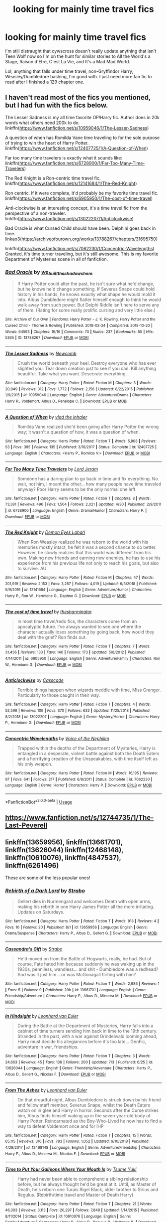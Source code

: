 #+TITLE: looking for mainly time travel fics

* looking for mainly time travel fics
:PROPERTIES:
:Author: Cookie_Lollie
:Score: 6
:DateUnix: 1596485194.0
:DateShort: 2020-Aug-04
:FlairText: Request
:END:
I'm still distraught that cywscross doesn't really update anything that isn't Teen Wolf now so I'm on the hunt for similar stories to All the World's a Stage, Raison d'Etre, C'est La Vie, and It's a Mad Mad World.

Lol, anything that falls under time travel, non-Gryffindor Harry, Weasley/Dumbledore bashing, I'm good with. I just need more fan fic to read after I finished a 129 chapter one.


** I haven't read most of the fics you mentioned, but I had fun with the fics below.

The Lesser Sadness is my all time favorite OP!Harry fic. Author does in 20k words what others need 200k to do. linkffn([[https://www.fanfiction.net/s/10959046/1/The-Lesser-Sadness]])

A question of when has Romilda Vane time traveling to for the sole purpose of trying to win the heart of Harry Potter. linkffn([[https://www.fanfiction.net/s/12407725/1/A-Question-of-When]])

Far too many time travelers is exactly what it sounds like: linkffn([[https://www.fanfiction.net/s/6728900/1/Far-Too-Many-Time-Travelers]])

The Red Knight is a Ron-centric time travel fic. linkffn([[https://www.fanfiction.net/s/12141684/1/The-Red-Knight]])

Ron centric. If it were complete, it'd probably be my favorite time travel fic. linkffn([[https://www.fanfiction.net/s/6905950/1/The-cost-of-time-travel]])

Anti-clockwise is an interesting concept, it's a time travel fic from the perspective of a non-traveler. linkffn([[https://www.fanfiction.net/s/13022207/1/Anticlockwise]])

Bad Oracle is what Cursed Child should have been. Delphini goes back in time. linkao3([[https://archiveofourown.org/works/13788267/chapters/31695750]])

linkffn([[https://www.fanfiction.net/s/7062230/1/Concentric-Wavelengths]]) Granted, it's time turner traveling, but it's still awesome. This is my favorite Department of Mysteries scene in all of fanfiction.
:PROPERTIES:
:Author: Efficient_Assistant
:Score: 1
:DateUnix: 1596493194.0
:DateShort: 2020-Aug-04
:END:

*** [[https://archiveofourown.org/works/13788267][*/Bad Oracle/*]] by [[https://www.archiveofourown.org/users/we_built_the_shadows_here/pseuds/we_built_the_shadows_here][/we_built_the_shadows_here/]]

#+begin_quote
  If Harry Potter could alter the past, he isn't sure what he'd change, but he knows he'd change something. If Severus Snape could hold history in his hands, he knows exactly what shape he would mold it into. Albus Dumbledore might flatter himself enough to think he would walk away from such power. But Delphi Riddle isn't here to serve any of them. (Rating for some really prolific cursing and very little else.)
#+end_quote

^{/Site/:} ^{Archive} ^{of} ^{Our} ^{Own} ^{*|*} ^{/Fandoms/:} ^{Harry} ^{Potter} ^{-} ^{J.} ^{K.} ^{Rowling,} ^{Harry} ^{Potter} ^{and} ^{the} ^{Cursed} ^{Child} ^{-} ^{Thorne} ^{&} ^{Rowling} ^{*|*} ^{/Published/:} ^{2018-02-24} ^{*|*} ^{/Completed/:} ^{2018-10-20} ^{*|*} ^{/Words/:} ^{64593} ^{*|*} ^{/Chapters/:} ^{16/16} ^{*|*} ^{/Comments/:} ^{70} ^{*|*} ^{/Kudos/:} ^{237} ^{*|*} ^{/Bookmarks/:} ^{55} ^{*|*} ^{/Hits/:} ^{5365} ^{*|*} ^{/ID/:} ^{13788267} ^{*|*} ^{/Download/:} ^{[[https://archiveofourown.org/downloads/13788267/Bad%20Oracle.epub?updated_at=1540054364][EPUB]]} ^{or} ^{[[https://archiveofourown.org/downloads/13788267/Bad%20Oracle.mobi?updated_at=1540054364][MOBI]]}

--------------

[[https://www.fanfiction.net/s/10959046/1/][*/The Lesser Sadness/*]] by [[https://www.fanfiction.net/u/4727972/Newcomb][/Newcomb/]]

#+begin_quote
  Crush the world beneath your heel. Destroy everyone who has ever slighted you. Tear down creation just to see if you can. Kill anything beautiful. Take what you want. Desecrate everything.
#+end_quote

^{/Site/:} ^{fanfiction.net} ^{*|*} ^{/Category/:} ^{Harry} ^{Potter} ^{*|*} ^{/Rated/:} ^{Fiction} ^{M} ^{*|*} ^{/Chapters/:} ^{3} ^{*|*} ^{/Words/:} ^{20,949} ^{*|*} ^{/Reviews/:} ^{312} ^{*|*} ^{/Favs/:} ^{1,772} ^{*|*} ^{/Follows/:} ^{2,156} ^{*|*} ^{/Updated/:} ^{8/22/2015} ^{*|*} ^{/Published/:} ^{1/9/2015} ^{*|*} ^{/id/:} ^{10959046} ^{*|*} ^{/Language/:} ^{English} ^{*|*} ^{/Genre/:} ^{Adventure/Drama} ^{*|*} ^{/Characters/:} ^{Harry} ^{P.,} ^{Voldemort,} ^{Albus} ^{D.,} ^{Penelope} ^{C.} ^{*|*} ^{/Download/:} ^{[[http://www.ff2ebook.com/old/ffn-bot/index.php?id=10959046&source=ff&filetype=epub][EPUB]]} ^{or} ^{[[http://www.ff2ebook.com/old/ffn-bot/index.php?id=10959046&source=ff&filetype=mobi][MOBI]]}

--------------

[[https://www.fanfiction.net/s/12407725/1/][*/A Question of When/*]] by [[https://www.fanfiction.net/u/1401424/vlad-the-inhaler][/vlad the inhaler/]]

#+begin_quote
  Romilda Vane realized she'd been going after Harry Potter the wrong way; it wasn't a question of how, it was a question of when.
#+end_quote

^{/Site/:} ^{fanfiction.net} ^{*|*} ^{/Category/:} ^{Harry} ^{Potter} ^{*|*} ^{/Rated/:} ^{Fiction} ^{T} ^{*|*} ^{/Words/:} ^{5,808} ^{*|*} ^{/Reviews/:} ^{53} ^{*|*} ^{/Favs/:} ^{395} ^{*|*} ^{/Follows/:} ^{135} ^{*|*} ^{/Published/:} ^{3/16/2017} ^{*|*} ^{/Status/:} ^{Complete} ^{*|*} ^{/id/:} ^{12407725} ^{*|*} ^{/Language/:} ^{English} ^{*|*} ^{/Characters/:} ^{<Harry} ^{P.,} ^{Romilda} ^{V.>} ^{*|*} ^{/Download/:} ^{[[http://www.ff2ebook.com/old/ffn-bot/index.php?id=12407725&source=ff&filetype=epub][EPUB]]} ^{or} ^{[[http://www.ff2ebook.com/old/ffn-bot/index.php?id=12407725&source=ff&filetype=mobi][MOBI]]}

--------------

[[https://www.fanfiction.net/s/6728900/1/][*/Far Too Many Time Travelers/*]] by [[https://www.fanfiction.net/u/13839/Lord-Jeram][/Lord Jeram/]]

#+begin_quote
  Someone has a daring plan to go back in time and fix everything. No wait, not him, I meant the other... how many people have time traveled anyway? Poor Harry seems to be the only normal one left.
#+end_quote

^{/Site/:} ^{fanfiction.net} ^{*|*} ^{/Category/:} ^{Harry} ^{Potter} ^{*|*} ^{/Rated/:} ^{Fiction} ^{T} ^{*|*} ^{/Chapters/:} ^{8} ^{*|*} ^{/Words/:} ^{73,381} ^{*|*} ^{/Reviews/:} ^{496} ^{*|*} ^{/Favs/:} ^{1,504} ^{*|*} ^{/Follows/:} ^{2,021} ^{*|*} ^{/Updated/:} ^{4/30} ^{*|*} ^{/Published/:} ^{2/9/2011} ^{*|*} ^{/id/:} ^{6728900} ^{*|*} ^{/Language/:} ^{English} ^{*|*} ^{/Genre/:} ^{Drama/Humor} ^{*|*} ^{/Characters/:} ^{Harry} ^{P.} ^{*|*} ^{/Download/:} ^{[[http://www.ff2ebook.com/old/ffn-bot/index.php?id=6728900&source=ff&filetype=epub][EPUB]]} ^{or} ^{[[http://www.ff2ebook.com/old/ffn-bot/index.php?id=6728900&source=ff&filetype=mobi][MOBI]]}

--------------

[[https://www.fanfiction.net/s/12141684/1/][*/The Red Knight/*]] by [[https://www.fanfiction.net/u/335892/Demon-Eyes-Laharl][/Demon Eyes Laharl/]]

#+begin_quote
  When Ron Weasley realized he was reborn to the world with his memories mostly intact, he felt it was a second chance to do better. However, he slowly realizes that this world was different from his own. Making new friends and earning new enemies, he has to use his experience from his previous life not only to reach his goals, but also to survive. AU
#+end_quote

^{/Site/:} ^{fanfiction.net} ^{*|*} ^{/Category/:} ^{Harry} ^{Potter} ^{*|*} ^{/Rated/:} ^{Fiction} ^{M} ^{*|*} ^{/Chapters/:} ^{47} ^{*|*} ^{/Words/:} ^{201,919} ^{*|*} ^{/Reviews/:} ^{2,153} ^{*|*} ^{/Favs/:} ^{3,257} ^{*|*} ^{/Follows/:} ^{4,019} ^{*|*} ^{/Updated/:} ^{6/3/2018} ^{*|*} ^{/Published/:} ^{9/9/2016} ^{*|*} ^{/id/:} ^{12141684} ^{*|*} ^{/Language/:} ^{English} ^{*|*} ^{/Genre/:} ^{Adventure/Humor} ^{*|*} ^{/Characters/:} ^{Harry} ^{P.,} ^{Ron} ^{W.,} ^{Hermione} ^{G.,} ^{Daphne} ^{G.} ^{*|*} ^{/Download/:} ^{[[http://www.ff2ebook.com/old/ffn-bot/index.php?id=12141684&source=ff&filetype=epub][EPUB]]} ^{or} ^{[[http://www.ff2ebook.com/old/ffn-bot/index.php?id=12141684&source=ff&filetype=mobi][MOBI]]}

--------------

[[https://www.fanfiction.net/s/6905950/1/][*/The cost of time travel/*]] by [[https://www.fanfiction.net/u/1078331/thesharminator][/thesharminator/]]

#+begin_quote
  In most time travel/redo fics, the characters come from an apocalyptic future. I've always wanted to see one where the character actually loses something by going back, how would they deal with the grief? Ron finds out.
#+end_quote

^{/Site/:} ^{fanfiction.net} ^{*|*} ^{/Category/:} ^{Harry} ^{Potter} ^{*|*} ^{/Rated/:} ^{Fiction} ^{T} ^{*|*} ^{/Chapters/:} ^{7} ^{*|*} ^{/Words/:} ^{31,436} ^{*|*} ^{/Reviews/:} ^{133} ^{*|*} ^{/Favs/:} ^{140} ^{*|*} ^{/Follows/:} ^{173} ^{*|*} ^{/Updated/:} ^{5/8/2012} ^{*|*} ^{/Published/:} ^{4/14/2011} ^{*|*} ^{/id/:} ^{6905950} ^{*|*} ^{/Language/:} ^{English} ^{*|*} ^{/Genre/:} ^{Adventure/Family} ^{*|*} ^{/Characters/:} ^{Ron} ^{W.,} ^{Hermione} ^{G.} ^{*|*} ^{/Download/:} ^{[[http://www.ff2ebook.com/old/ffn-bot/index.php?id=6905950&source=ff&filetype=epub][EPUB]]} ^{or} ^{[[http://www.ff2ebook.com/old/ffn-bot/index.php?id=6905950&source=ff&filetype=mobi][MOBI]]}

--------------

[[https://www.fanfiction.net/s/13022207/1/][*/Anticlockwise/*]] by [[https://www.fanfiction.net/u/7949415/Casscade][/Casscade/]]

#+begin_quote
  Terrible things happen when wizards meddle with time, Miss Granger. Particularly to those caught in their way.
#+end_quote

^{/Site/:} ^{fanfiction.net} ^{*|*} ^{/Category/:} ^{Harry} ^{Potter} ^{*|*} ^{/Rated/:} ^{Fiction} ^{T} ^{*|*} ^{/Chapters/:} ^{4} ^{*|*} ^{/Words/:} ^{52,598} ^{*|*} ^{/Reviews/:} ^{109} ^{*|*} ^{/Favs/:} ^{370} ^{*|*} ^{/Follows/:} ^{632} ^{*|*} ^{/Updated/:} ^{11/25/2018} ^{*|*} ^{/Published/:} ^{8/2/2018} ^{*|*} ^{/id/:} ^{13022207} ^{*|*} ^{/Language/:} ^{English} ^{*|*} ^{/Genre/:} ^{Mystery/Horror} ^{*|*} ^{/Characters/:} ^{Harry} ^{P.,} ^{Hermione} ^{G.} ^{*|*} ^{/Download/:} ^{[[http://www.ff2ebook.com/old/ffn-bot/index.php?id=13022207&source=ff&filetype=epub][EPUB]]} ^{or} ^{[[http://www.ff2ebook.com/old/ffn-bot/index.php?id=13022207&source=ff&filetype=mobi][MOBI]]}

--------------

[[https://www.fanfiction.net/s/7062230/1/][*/Concentric Wavelengths/*]] by [[https://www.fanfiction.net/u/1508866/Voice-of-the-Nephilim][/Voice of the Nephilim/]]

#+begin_quote
  Trapped within the depths of the Department of Mysteries, Harry is entangled in a desperate, violent battle against both the Death Eaters and a horrifying creation of the Unspeakables, with time itself left as his only weapon.
#+end_quote

^{/Site/:} ^{fanfiction.net} ^{*|*} ^{/Category/:} ^{Harry} ^{Potter} ^{*|*} ^{/Rated/:} ^{Fiction} ^{M} ^{*|*} ^{/Words/:} ^{16,195} ^{*|*} ^{/Reviews/:} ^{97} ^{*|*} ^{/Favs/:} ^{641} ^{*|*} ^{/Follows/:} ^{217} ^{*|*} ^{/Published/:} ^{6/8/2011} ^{*|*} ^{/Status/:} ^{Complete} ^{*|*} ^{/id/:} ^{7062230} ^{*|*} ^{/Language/:} ^{English} ^{*|*} ^{/Genre/:} ^{Horror} ^{*|*} ^{/Characters/:} ^{Harry} ^{P.} ^{*|*} ^{/Download/:} ^{[[http://www.ff2ebook.com/old/ffn-bot/index.php?id=7062230&source=ff&filetype=epub][EPUB]]} ^{or} ^{[[http://www.ff2ebook.com/old/ffn-bot/index.php?id=7062230&source=ff&filetype=mobi][MOBI]]}

--------------

*FanfictionBot*^{2.0.0-beta} | [[https://github.com/tusing/reddit-ffn-bot/wiki/Usage][Usage]]
:PROPERTIES:
:Author: FanfictionBot
:Score: 1
:DateUnix: 1596493282.0
:DateShort: 2020-Aug-04
:END:


** [[https://www.fanfiction.net/s/12744735/1/The-Last-Peverell]]
:PROPERTIES:
:Author: mbrock199494
:Score: 1
:DateUnix: 1596498236.0
:DateShort: 2020-Aug-04
:END:


** linkffn(13659956), linkffn(13661701), linkffn(13626044) linkffn(12468148), linkffn(10610076), linkffn(4847537), linkffn(6261496)

These are some of the less popular ones!
:PROPERTIES:
:Author: S_pline
:Score: 1
:DateUnix: 1596536141.0
:DateShort: 2020-Aug-04
:END:

*** [[https://www.fanfiction.net/s/13659956/1/][*/Rebirth of a Dark Lord/*]] by [[https://www.fanfiction.net/u/4027229/Strabo][/Strabo/]]

#+begin_quote
  Gellert dies in Nurmengard and welcomes Death with open arms, making his rebirth in one Harry James Potter all the more irritating. Updates on Saturdays.
#+end_quote

^{/Site/:} ^{fanfiction.net} ^{*|*} ^{/Category/:} ^{Harry} ^{Potter} ^{*|*} ^{/Rated/:} ^{Fiction} ^{T} ^{*|*} ^{/Words/:} ^{918} ^{*|*} ^{/Reviews/:} ^{4} ^{*|*} ^{/Favs/:} ^{10} ^{*|*} ^{/Follows/:} ^{20} ^{*|*} ^{/Published/:} ^{8/1} ^{*|*} ^{/id/:} ^{13659956} ^{*|*} ^{/Language/:} ^{English} ^{*|*} ^{/Genre/:} ^{Drama/Suspense} ^{*|*} ^{/Characters/:} ^{Harry} ^{P.,} ^{Albus} ^{D.,} ^{Gellert} ^{G.} ^{*|*} ^{/Download/:} ^{[[http://www.ff2ebook.com/old/ffn-bot/index.php?id=13659956&source=ff&filetype=epub][EPUB]]} ^{or} ^{[[http://www.ff2ebook.com/old/ffn-bot/index.php?id=13659956&source=ff&filetype=mobi][MOBI]]}

--------------

[[https://www.fanfiction.net/s/13661701/1/][*/Cassandra's Gift/*]] by [[https://www.fanfiction.net/u/4027229/Strabo][/Strabo/]]

#+begin_quote
  He'd moved on from the Battle of Hogwarts, really, he had. But of course, Fate hated him because suddenly he was waking up in the 1930s, penniless, wandless... and shit - Dumbledore was a redhead? And was it just him... or was McGonagall flirting with him?
#+end_quote

^{/Site/:} ^{fanfiction.net} ^{*|*} ^{/Category/:} ^{Harry} ^{Potter} ^{*|*} ^{/Rated/:} ^{Fiction} ^{T} ^{*|*} ^{/Words/:} ^{2,986} ^{*|*} ^{/Reviews/:} ^{1} ^{*|*} ^{/Favs/:} ^{5} ^{*|*} ^{/Follows/:} ^{9} ^{*|*} ^{/Published/:} ^{20h} ^{*|*} ^{/id/:} ^{13661701} ^{*|*} ^{/Language/:} ^{English} ^{*|*} ^{/Genre/:} ^{Friendship/Adventure} ^{*|*} ^{/Characters/:} ^{Harry} ^{P.,} ^{Albus} ^{D.,} ^{Minerva} ^{M.} ^{*|*} ^{/Download/:} ^{[[http://www.ff2ebook.com/old/ffn-bot/index.php?id=13661701&source=ff&filetype=epub][EPUB]]} ^{or} ^{[[http://www.ff2ebook.com/old/ffn-bot/index.php?id=13661701&source=ff&filetype=mobi][MOBI]]}

--------------

[[https://www.fanfiction.net/s/13626044/1/][*/In Hindsight/*]] by [[https://www.fanfiction.net/u/5516225/Leonhard-van-Euler][/Leonhard van Euler/]]

#+begin_quote
  During the Battle at the Department of Mysteries, Harry falls into a cabinet of time turners sending him back in time to the 19th century. Stranded in the past, with a war against Grindelwald looming ahead, Harry must decide his allegiances before it's too late... GenFic, adventure in war, friendships.
#+end_quote

^{/Site/:} ^{fanfiction.net} ^{*|*} ^{/Category/:} ^{Harry} ^{Potter} ^{*|*} ^{/Rated/:} ^{Fiction} ^{T} ^{*|*} ^{/Chapters/:} ^{3} ^{*|*} ^{/Words/:} ^{24,663} ^{*|*} ^{/Reviews/:} ^{45} ^{*|*} ^{/Favs/:} ^{136} ^{*|*} ^{/Follows/:} ^{200} ^{*|*} ^{/Updated/:} ^{7/3} ^{*|*} ^{/Published/:} ^{6/25} ^{*|*} ^{/id/:} ^{13626044} ^{*|*} ^{/Language/:} ^{English} ^{*|*} ^{/Genre/:} ^{Friendship/Adventure} ^{*|*} ^{/Characters/:} ^{Harry} ^{P.,} ^{Albus} ^{D.,} ^{Gellert} ^{G.,} ^{Nicolas} ^{F.} ^{*|*} ^{/Download/:} ^{[[http://www.ff2ebook.com/old/ffn-bot/index.php?id=13626044&source=ff&filetype=epub][EPUB]]} ^{or} ^{[[http://www.ff2ebook.com/old/ffn-bot/index.php?id=13626044&source=ff&filetype=mobi][MOBI]]}

--------------

[[https://www.fanfiction.net/s/12468148/1/][*/From The Ashes/*]] by [[https://www.fanfiction.net/u/5516225/Leonhard-van-Euler][/Leonhard van Euler/]]

#+begin_quote
  On that dreadful night, Albus Dumbledore is struck down by his friend and fellow staff member, Severus Snape, whilst the Death Eaters watch on in glee and Harry in horror. Seconds after the Curse strikes him, Albus finds himself waking up in the seven year-old body of Harry Potter. Reincarnated as the Boy-Who-Lived he now has to find a way to defeat Voldemort once and for !HP
#+end_quote

^{/Site/:} ^{fanfiction.net} ^{*|*} ^{/Category/:} ^{Harry} ^{Potter} ^{*|*} ^{/Rated/:} ^{Fiction} ^{T} ^{*|*} ^{/Chapters/:} ^{15} ^{*|*} ^{/Words/:} ^{65,115} ^{*|*} ^{/Reviews/:} ^{316} ^{*|*} ^{/Favs/:} ^{783} ^{*|*} ^{/Follows/:} ^{1,052} ^{*|*} ^{/Updated/:} ^{9/10/2018} ^{*|*} ^{/Published/:} ^{4/29/2017} ^{*|*} ^{/id/:} ^{12468148} ^{*|*} ^{/Language/:} ^{English} ^{*|*} ^{/Genre/:} ^{Adventure/Friendship} ^{*|*} ^{/Characters/:} ^{Harry} ^{P.,} ^{Albus} ^{D.,} ^{Minerva} ^{M.,} ^{Nicolas} ^{F.} ^{*|*} ^{/Download/:} ^{[[http://www.ff2ebook.com/old/ffn-bot/index.php?id=12468148&source=ff&filetype=epub][EPUB]]} ^{or} ^{[[http://www.ff2ebook.com/old/ffn-bot/index.php?id=12468148&source=ff&filetype=mobi][MOBI]]}

--------------

[[https://www.fanfiction.net/s/10610076/1/][*/Time to Put Your Galleons Where Your Mouth Is/*]] by [[https://www.fanfiction.net/u/2221413/Tsume-Yuki][/Tsume Yuki/]]

#+begin_quote
  Harry had never been able to comprehend a sibling relationship before, but he always thought he'd be great at it. Until, as Master of Death, he's reborn one Turais Rigel Black, older brother to Sirius and Regulus. (Rebirth/time travel and Master of Death Harry)
#+end_quote

^{/Site/:} ^{fanfiction.net} ^{*|*} ^{/Category/:} ^{Harry} ^{Potter} ^{*|*} ^{/Rated/:} ^{Fiction} ^{T} ^{*|*} ^{/Chapters/:} ^{21} ^{*|*} ^{/Words/:} ^{46,303} ^{*|*} ^{/Reviews/:} ^{3,113} ^{*|*} ^{/Favs/:} ^{20,297} ^{*|*} ^{/Follows/:} ^{7,848} ^{*|*} ^{/Updated/:} ^{1/14/2015} ^{*|*} ^{/Published/:} ^{8/11/2014} ^{*|*} ^{/Status/:} ^{Complete} ^{*|*} ^{/id/:} ^{10610076} ^{*|*} ^{/Language/:} ^{English} ^{*|*} ^{/Genre/:} ^{Family/Adventure} ^{*|*} ^{/Characters/:} ^{Harry} ^{P.,} ^{Sirius} ^{B.,} ^{Regulus} ^{B.,} ^{Walburga} ^{B.} ^{*|*} ^{/Download/:} ^{[[http://www.ff2ebook.com/old/ffn-bot/index.php?id=10610076&source=ff&filetype=epub][EPUB]]} ^{or} ^{[[http://www.ff2ebook.com/old/ffn-bot/index.php?id=10610076&source=ff&filetype=mobi][MOBI]]}

--------------

[[https://www.fanfiction.net/s/4847537/1/][*/Ephemeral Time/*]] by [[https://www.fanfiction.net/u/10562/Mystical-Magician][/Mystical Magician/]]

#+begin_quote
  With nothing left to lose, Harry sends himself as far back into the past as his death will allow him. Tom Riddle is easy enough to take care of, but there are more threats than just the teenage Dark Lord. HP/AD slash. Time Travel
#+end_quote

^{/Site/:} ^{fanfiction.net} ^{*|*} ^{/Category/:} ^{Harry} ^{Potter} ^{*|*} ^{/Rated/:} ^{Fiction} ^{M} ^{*|*} ^{/Chapters/:} ^{18} ^{*|*} ^{/Words/:} ^{66,001} ^{*|*} ^{/Reviews/:} ^{1,103} ^{*|*} ^{/Favs/:} ^{2,366} ^{*|*} ^{/Follows/:} ^{2,871} ^{*|*} ^{/Updated/:} ^{12/22/2013} ^{*|*} ^{/Published/:} ^{2/7/2009} ^{*|*} ^{/id/:} ^{4847537} ^{*|*} ^{/Language/:} ^{English} ^{*|*} ^{/Genre/:} ^{Adventure/Romance} ^{*|*} ^{/Characters/:} ^{Harry} ^{P.,} ^{Albus} ^{D.} ^{*|*} ^{/Download/:} ^{[[http://www.ff2ebook.com/old/ffn-bot/index.php?id=4847537&source=ff&filetype=epub][EPUB]]} ^{or} ^{[[http://www.ff2ebook.com/old/ffn-bot/index.php?id=4847537&source=ff&filetype=mobi][MOBI]]}

--------------

[[https://www.fanfiction.net/s/6261496/1/][*/Forced Perception/*]] by [[https://www.fanfiction.net/u/854697/westwerk][/westwerk/]]

#+begin_quote
  Auror Harry Potter gets thrown back in time to 1898, Albus Dumbledore's seventh year at Hogwarts. Can Harry resist making changes and get back to 1998 before Dumbledore learns all about him? Post DH. Follows most canon, but time travel. Grindelwald later. Complete.
#+end_quote

^{/Site/:} ^{fanfiction.net} ^{*|*} ^{/Category/:} ^{Harry} ^{Potter} ^{*|*} ^{/Rated/:} ^{Fiction} ^{K+} ^{*|*} ^{/Chapters/:} ^{34} ^{*|*} ^{/Words/:} ^{128,076} ^{*|*} ^{/Reviews/:} ^{232} ^{*|*} ^{/Favs/:} ^{465} ^{*|*} ^{/Follows/:} ^{387} ^{*|*} ^{/Updated/:} ^{8/29/2013} ^{*|*} ^{/Published/:} ^{8/22/2010} ^{*|*} ^{/Status/:} ^{Complete} ^{*|*} ^{/id/:} ^{6261496} ^{*|*} ^{/Language/:} ^{English} ^{*|*} ^{/Genre/:} ^{Drama} ^{*|*} ^{/Characters/:} ^{Harry} ^{P.,} ^{Albus} ^{D.} ^{*|*} ^{/Download/:} ^{[[http://www.ff2ebook.com/old/ffn-bot/index.php?id=6261496&source=ff&filetype=epub][EPUB]]} ^{or} ^{[[http://www.ff2ebook.com/old/ffn-bot/index.php?id=6261496&source=ff&filetype=mobi][MOBI]]}

--------------

*FanfictionBot*^{2.0.0-beta} | [[https://github.com/tusing/reddit-ffn-bot/wiki/Usage][Usage]]
:PROPERTIES:
:Author: FanfictionBot
:Score: 1
:DateUnix: 1596536169.0
:DateShort: 2020-Aug-04
:END:
